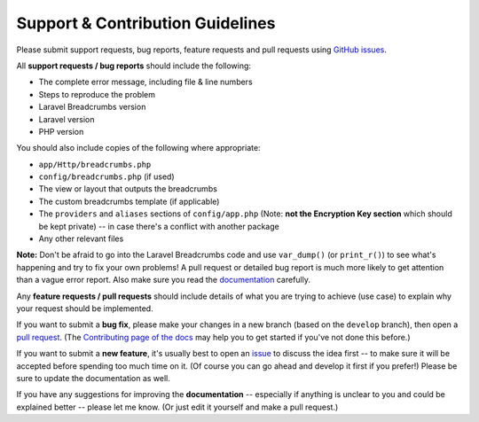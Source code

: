 ################################################################################
 Support & Contribution Guidelines
################################################################################

.. This file is for GitHub (https://github.com/blog/1184-contributing-guidelines)

Please submit support requests, bug reports, feature requests and pull requests using `GitHub issues <https://github.com/davejamesmiller/laravel-breadcrumbs/issues>`_.

All **support requests / bug reports** should include the following:

- The complete error message, including file & line numbers
- Steps to reproduce the problem
- Laravel Breadcrumbs version
- Laravel version
- PHP version

You should also include copies of the following where appropriate:

- ``app/Http/breadcrumbs.php``
- ``config/breadcrumbs.php`` (if used)
- The view or layout that outputs the breadcrumbs
- The custom breadcrumbs template (if applicable)
- The ``providers`` and ``aliases`` sections of ``config/app.php`` (Note: **not the Encryption Key section** which should be kept private) -- in case there's a conflict with another package
- Any other relevant files

**Note:** Don't be afraid to go into the Laravel Breadcrumbs code and use ``var_dump()`` (or ``print_r()``) to see what's happening and try to fix your own problems! A pull request or detailed bug report is much more likely to get attention than a vague error report. Also make sure you read the `documentation <http://laravel-breadcrumbs.davejamesmiller.com/en/latest/>`_ carefully.

Any **feature requests / pull requests** should include details of what you are trying to achieve (use case) to explain why your request should be implemented.

.. This text is also in docs/contributing.rst
If you want to submit a **bug fix**, please make your changes in a new branch (based on the ``develop`` branch), then open a `pull request <https://github.com/davejamesmiller/laravel-breadcrumbs/pulls>`_. (The `Contributing page of the docs <http://laravel-breadcrumbs.davejamesmiller.com/en/latest/contributing.html>`_ may help you to get started if you've not done this before.)

.. This text is also in docs/contributing.rst
If you want to submit a **new feature**, it's usually best to open an `issue <https://github.com/davejamesmiller/laravel-breadcrumbs/issues>`_ to discuss the idea first -- to make sure it will be accepted before spending too much time on it. (Of course you can go ahead and develop it first if you prefer!) Please be sure to update the documentation as well.

If you have any suggestions for improving the **documentation** -- especially if anything is unclear to you and could be explained better -- please let me know. (Or just edit it yourself and make a pull request.)
